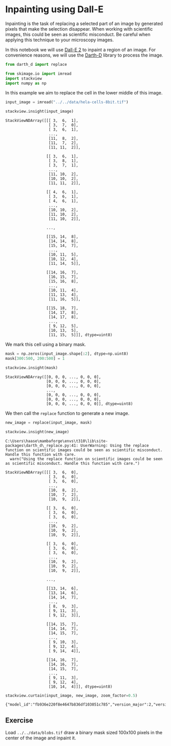 <<790cc3e5-2360-4431-865e-fda11ea3af24>>
* Inpainting using Dall-E
  :PROPERTIES:
  :CUSTOM_ID: inpainting-using-dall-e
  :END:
Inpainting is the task of replacing a selected part of an image by
generated pixels that make the selection disappear. When working with
scientific images, this could be seen as scientific misconduct. Be
careful when applying this technique to your microscopy images.

In this notebook we will use [[https://openai.com/dall-e-2][Dall-E 2]]
to inpaint a region of an image. For convenience reasons, we will use
the [[https://github.com/haesleinhuepf/darth-d/][Darth-D]] library to
process the image.

<<869487e8-d526-4cc3-af1b-b9ac83c4f30b>>
#+begin_src python
from darth_d import replace

from skimage.io import imread
import stackview
import numpy as np
#+end_src

<<7d8c8d6e-7d28-493b-816c-0784c9526e09>>
In this example we aim to replace the cell in the lower middle of this
image.

<<ce9f03ad-3f37-4940-b1ce-db67a96dc334>>
#+begin_src python
input_image = imread("../../data/hela-cells-8bit.tif")

stackview.insight(input_image)
#+end_src

#+begin_example
StackViewNDArray([[[ 3,  6,  1],
                   [ 3,  7,  0],
                   [ 3,  6,  1],
                   ...,
                   [11,  8,  2],
                   [11,  7,  2],
                   [11, 11,  2]],

                  [[ 3,  6,  1],
                   [ 3,  8,  1],
                   [ 3,  7,  1],
                   ...,
                   [11, 10,  2],
                   [10, 10,  2],
                   [11, 11,  2]],

                  [[ 4,  6,  1],
                   [ 3,  6,  1],
                   [ 4,  6,  1],
                   ...,
                   [10, 10,  2],
                   [11, 10,  2],
                   [11, 10,  2]],

                  ...,

                  [[15, 14,  8],
                   [14, 14,  8],
                   [15, 14,  7],
                   ...,
                   [10, 11,  5],
                   [10, 12,  4],
                   [11, 14,  5]],

                  [[14, 16,  7],
                   [16, 15,  7],
                   [15, 16,  8],
                   ...,
                   [10, 11,  4],
                   [11, 13,  4],
                   [11, 16,  5]],

                  [[15, 18,  7],
                   [14, 17,  8],
                   [14, 17,  8],
                   ...,
                   [ 9, 12,  5],
                   [10, 13,  5],
                   [11, 15,  5]]], dtype=uint8)
#+end_example

<<b67a7c6e-4f91-4fcc-bde6-63ce154c1a8c>>
We mark this cell using a binary mask.

<<252ee395-81cc-4bfd-a7e2-1cb6314941f3>>
#+begin_src python
mask = np.zeros(input_image.shape[:2], dtype=np.uint8)
mask[300:500, 200:500] = 1

stackview.insight(mask)
#+end_src

#+begin_example
StackViewNDArray([[0, 0, 0, ..., 0, 0, 0],
                  [0, 0, 0, ..., 0, 0, 0],
                  [0, 0, 0, ..., 0, 0, 0],
                  ...,
                  [0, 0, 0, ..., 0, 0, 0],
                  [0, 0, 0, ..., 0, 0, 0],
                  [0, 0, 0, ..., 0, 0, 0]], dtype=uint8)
#+end_example

<<afe70a73-dd3e-4579-868f-89d87e301a16>>
We then call the =replace= function to generate a new image.

<<6a0375e9-8cd6-40e5-80bb-68412a314a9d>>
#+begin_src python
new_image = replace(input_image, mask)

stackview.insight(new_image)
#+end_src

#+begin_example
C:\Users\haase\mambaforge\envs\t310\lib\site-packages\darth_d\_replace.py:41: UserWarning: Using the replace function on scientific images could be seen as scientific misconduct. Handle this function with care.
  warn("Using the replace function on scientific images could be seen as scientific misconduct. Handle this function with care.")
#+end_example

#+begin_example
StackViewNDArray([[[ 3,  6,  0],
                   [ 3,  6,  0],
                   [ 3,  6,  0],
                   ...,
                   [10,  8,  2],
                   [10,  7,  2],
                   [10,  9,  2]],

                  [[ 3,  6,  0],
                   [ 3,  6,  0],
                   [ 3,  6,  0],
                   ...,
                   [10,  9,  2],
                   [10,  9,  2],
                   [10,  9,  2]],

                  [[ 3,  6,  0],
                   [ 3,  6,  0],
                   [ 3,  6,  0],
                   ...,
                   [10,  9,  2],
                   [10,  9,  2],
                   [10,  9,  2]],

                  ...,

                  [[13, 14,  6],
                   [13, 14,  6],
                   [14, 14,  7],
                   ...,
                   [ 8,  9,  3],
                   [ 9, 11,  3],
                   [ 9, 12,  3]],

                  [[14, 15,  7],
                   [14, 14,  7],
                   [14, 15,  7],
                   ...,
                   [ 9, 10,  3],
                   [ 9, 12,  4],
                   [ 9, 14,  4]],

                  [[14, 16,  7],
                   [14, 16,  7],
                   [14, 15,  7],
                   ...,
                   [ 9, 11,  3],
                   [ 9, 12,  4],
                   [10, 14,  4]]], dtype=uint8)
#+end_example

<<13c1f4af-c8a6-4222-86b2-8298ac0a8c79>>
#+begin_src python
stackview.curtain(input_image, new_image, zoom_factor=0.5)
#+end_src

#+begin_example
{"model_id":"fb936e220f8e4647b836df103051c785","version_major":2,"version_minor":0}
#+end_example

<<f52d50bd-fada-496e-a267-28a507908d25>>
** Exercise
   :PROPERTIES:
   :CUSTOM_ID: exercise
   :END:
Load =../../data/blobs.tif= draw a binary mask sized 100x100 pixels in
the center of the image and inpaint it.

<<23e7ffad-667b-488c-8361-141cb9c9cd87>>
#+begin_src python
#+end_src
